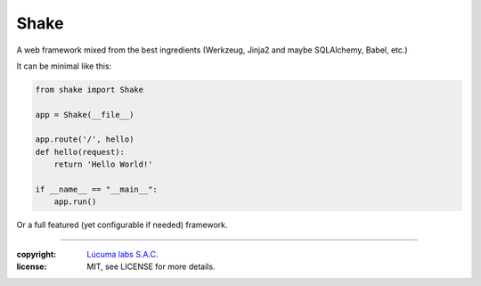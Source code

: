 ================
Shake
================

A web framework mixed from the best ingredients (Werkzeug, Jinja2 and maybe SQLAlchemy, Babel, etc.)

It can be minimal like this:

.. code:: python

    from shake import Shake

    app = Shake(__file__)

    app.route('/', hello)
    def hello(request):
        return 'Hello World!'

    if __name__ == "__main__":
        app.run()

Or a full featured (yet configurable if needed) framework.

______

:copyright: `Lúcuma labs S.A.C. <http://lucumalabs.com>`_
:license: MIT, see LICENSE for more details.
